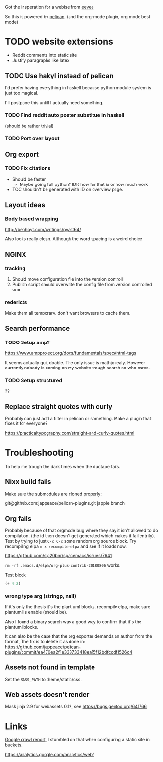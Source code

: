 
Got the insperation for a webise from 
[[http://creativecommons.org/licenses/by-sa/4.0/][eevee]]

So this is powered by [[http://docs.getpelican.com/en/stable/][pelican]].
(and the org-mode plugin, org mode best mode)


* TODO website extensions

+ Reddit comments into static site
+ Justify paragraphs like latex

** TODO Use hakyl instead of pelican
   I'd prefer having everything in haskell because
   python module system is just too magical.

   I'll postpone this untill I actually need something.
*** TODO Find reddit auto poster substitue in haskell
    (should be rather trivial)
*** TODO Port over layout

** Org export
*** TODO Fix citations
+ Should be faster
  + Maybe going full python? IDK how far that is or how much work
+ TOC shouldn't be generated with ID on overview page.
** Layout ideas

*** Body based wrapping
http://benhoyt.com/writings/pyast64/

Also looks really clean.
Although the word spacing is a weird choice

** NGINX
*** tracking
1. Should move configuration file into the version controll
2. Publish script should overwrite the config file from version controlled one

*** redericts
Make them all temporary, don't want browsers to cache them.


** Search performance
*** TODO Setup amp?
https://www.ampproject.org/docs/fundamentals/spec#html-tags

It seems actually quit doable.
The only issue is mathjx realy.
However currently nobody is coming on my website trough search so who cares.

*** TODO Setup structured
??

** Replace straight quotes with curly
Probably can just add a filter in pelican or something.
Make a plugin that fixes it for everyone?

https://practicaltypography.com/straight-and-curly-quotes.html

* Troubleshooting
  To help me trough the dark times when the ductape fails.
  
** Nixx build fails
   Make sure the submodules are cloned properly:

    git@github.com:jappeace/pelican-plugins.git 
    jappie branch
** Org fails
   Probably because of that orgmode bug where they say it isn't allowed to do
   compilation. (the id then doesn't get generated which makes it fail entrily).
   Test by trying to just =C-c C-c= some random org source block.
   Try recompiling elpa =m x recompile-elpa= and see if it loads now.

  https://github.com/syl20bnr/spacemacs/issues/7641

  =rm -rf .emacs.d/elpa/org-plus-contrib-20180806= works.
**** Test blcok
#+BEGIN_SRC emacs-lisp
(+ 4 2)
#+END_SRC

#+RESULTS:
: 6
   
*** wrong type arg (stringp, null)
If it's only the thesis it's the plant uml blocks. recompile elpa,
make sure plantuml is enable (should be).

Also I found a binary search was a good way to confirm that it's the plantuml
blocks.


It can also be the case that the org exporter demands an author from the format,
The fix is to delete it as done in: https://github.com/jappeace/pelican-plugins/commit/ea470ea2f1e333733418ea15f12bdfccdf1526c4

** Assets not found in template
   Set the =SASS_PATH= to theme/static/css.
   
** Web assets doesn't render
   Mask jinja 2.9 for webassets 0.12, see https://bugs.gentoo.org/641766

* Links
[[https://www.google.com/webmasters/tools/site-message-view?hl=en_GB&authuser=0&siteUrl=https://jappieklooster.nl/][Google crawl report]], I stumbled on that when configuring a static site in
buckets.

https://analytics.google.com/analytics/web/
